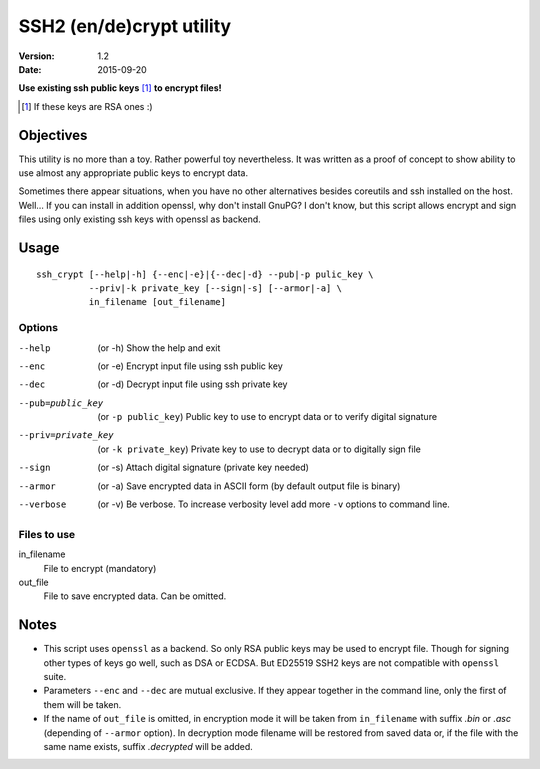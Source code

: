 #########################
SSH2 (en/de)crypt utility
#########################

:Version:   1.2
:Date:      2015-09-20

**Use existing ssh public keys** [#if]_ **to encrypt files!**

.. [#if] If these keys are RSA ones :)

Objectives
==========

This utility is no more than a toy. Rather powerful toy nevertheless. It was written as a proof of concept to show ability to use almost any appropriate public keys to encrypt data.

Sometimes there appear situations, when you have no other alternatives besides coreutils and ssh installed on the host. Well… If you can install in addition openssl, why don't install GnuPG? I don't know, but this script allows encrypt and sign files using only existing ssh keys with openssl as backend.

Usage
=====

::

    ssh_crypt [--help|-h] {--enc|-e}|{--dec|-d} --pub|-p pulic_key \
              --priv|-k private_key [--sign|-s] [--armor|-a] \
              in_filename [out_filename]

Options
-------

--help      (or -h) Show the help and exit
--enc       (or -e) Encrypt input file using ssh public key
--dec       (or -d) Decrypt input file using ssh private key
--pub=public_key  (or ``-p public_key``)
            Public key to use to encrypt data or
            to verify digital signature
--priv=private_key  (or ``-k private_key``)
            Private key to use to decrypt data or
            to digitally sign file
--sign      (or -s) Attach digital signature (private key needed)
--armor     (or -a) Save encrypted data in ASCII form
            (by default output file is binary)
--verbose   (or -v) Be verbose. To increase verbosity level
            add more ``-v`` options to command line.

Files to use
------------

in_filename
     File to encrypt (mandatory)
out_file
        File to save encrypted data. Can be omitted.

Notes
=====

* This script uses ``openssl`` as a backend. So only RSA public
  keys may be used to encrypt file. Though for signing other
  types of keys go well, such as DSA or ECDSA. But ED25519
  SSH2 keys are not compatible with ``openssl`` suite.
* Parameters ``--enc`` and ``--dec`` are mutual exclusive. If they
  appear together in the command line, only the first of them
  will be taken.
* If the name of ``out_file`` is omitted, in encryption mode
  it will be taken from ``in_filename`` with suffix *.bin* or
  *.asc* (depending of ``--armor`` option). In decryption mode
  filename will be restored from saved data or, if the file
  with the same name exists, suffix *.decrypted* will be added.
